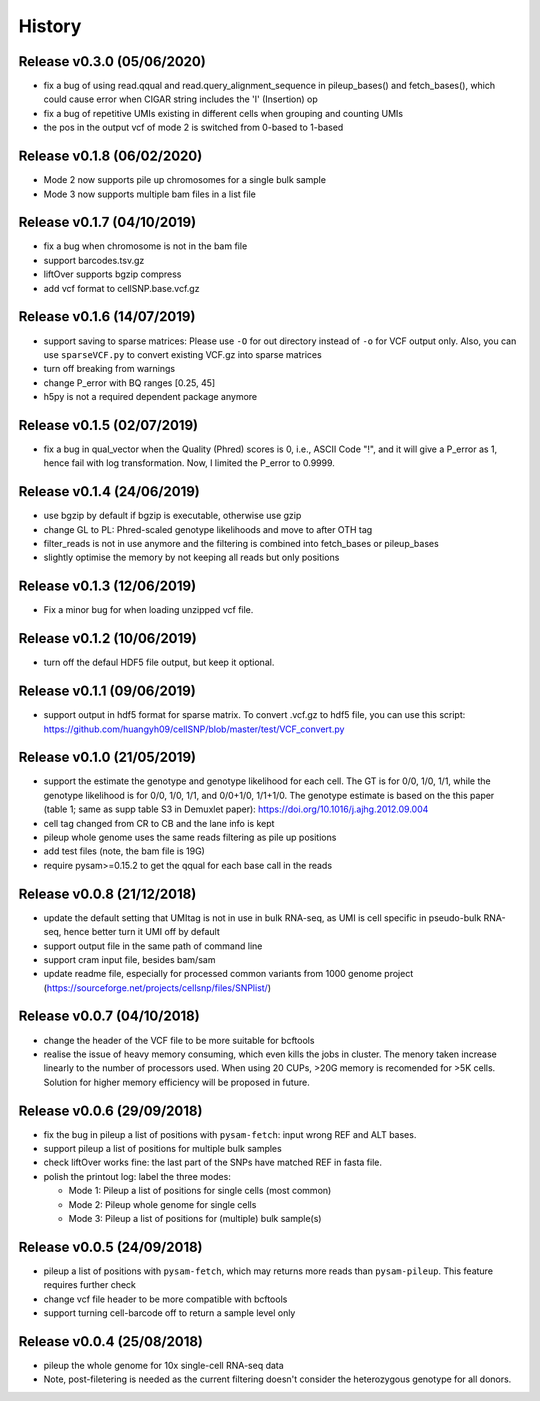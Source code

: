 =======
History
=======

Release v0.3.0 (05/06/2020)
===========================
* fix a bug of using read.qqual and read.query_alignment_sequence in 
  pileup_bases() and fetch_bases(), which could cause error when CIGAR string 
  includes the 'I' (Insertion) op
* fix a bug of repetitive UMIs existing in different cells when grouping and 
  counting UMIs
* the pos in the output vcf of mode 2 is switched from 0-based to 1-based


Release v0.1.8 (06/02/2020)
===========================
* Mode 2 now supports pile up chromosomes for a single bulk sample
* Mode 3 now supports multiple bam files in a list file


Release v0.1.7 (04/10/2019)
===========================
* fix a bug when chromosome is not in the bam file
* support barcodes.tsv.gz
* liftOver supports bgzip compress
* add vcf format to cellSNP.base.vcf.gz

Release v0.1.6 (14/07/2019)
===========================
* support saving to sparse matrices:
  Please use ``-O`` for out directory instead of ``-o`` for VCF output only. 
  Also, you can use ``sparseVCF.py`` to convert existing VCF.gz into sparse 
  matrices
* turn off breaking from warnings
* change P_error with BQ ranges [0.25, 45]
* h5py is not a required dependent package anymore

Release v0.1.5 (02/07/2019)
===========================
* fix a bug in qual_vector when the Quality (Phred) scores is 0, i.e., ASCII 
  Code "!", and it will give a P_error as 1, hence fail with log transformation.
  Now, I limited the P_error to 0.9999.

Release v0.1.4 (24/06/2019)
===========================
* use bgzip by default if bgzip is executable, otherwise use gzip
* change GL to PL: Phred-scaled genotype likelihoods and move to after OTH tag
* filter_reads is not in use anymore and the filtering is combined into 
  fetch_bases or pileup_bases
* slightly optimise the memory by not keeping all reads but only positions

Release v0.1.3 (12/06/2019)
===========================
* Fix a minor bug for when loading unzipped vcf file.

Release v0.1.2 (10/06/2019)
===========================
* turn off the defaul HDF5 file output, but keep it optional.

Release v0.1.1 (09/06/2019)
===========================
* support output in hdf5 format for sparse matrix. To convert .vcf.gz to hdf5 
  file, you can use this script: 
  https://github.com/huangyh09/cellSNP/blob/master/test/VCF_convert.py

Release v0.1.0 (21/05/2019)
===========================
* support the estimate the genotype and genotype likelihood for each cell.
  The GT is for 0/0, 1/0, 1/1, while the genotype likelihood is for 0/0, 1/0,
  1/1, and 0/0+1/0, 1/1+1/0.
  The genotype estimate is based on the this paper (table 1; same as supp table
  S3 in Demuxlet paper): https://doi.org/10.1016/j.ajhg.2012.09.004
* cell tag changed from CR to CB and the lane info is kept
* pileup whole genome uses the same reads filtering as pile up positions
* add test files (note, the bam file is 19G)
* require pysam>=0.15.2 to get the qqual for each base call in the reads


Release v0.0.8 (21/12/2018)
===========================
* update the default setting that UMItag is not in use in bulk RNA-seq, as UMI 
  is cell specific in pseudo-bulk RNA-seq, hence better turn it UMI off by
  default 
* support output file in the same path of command line
* support cram input file, besides bam/sam 
* update readme file, especially for processed common variants from 1000 genome 
  project (https://sourceforge.net/projects/cellsnp/files/SNPlist/)

Release v0.0.7 (04/10/2018)
===========================
* change the header of the VCF file to be more suitable for bcftools
* realise the issue of heavy memory consuming, which even kills the 
  jobs in cluster. The menory taken increase linearly to the number 
  of processors used. When using 20 CUPs, >20G memory is recomended 
  for >5K cells. Solution for higher memory efficiency will be 
  proposed in future.

Release v0.0.6 (29/09/2018)
===========================
* fix the bug in pileup a list of positions with ``pysam-fetch``: 
  input wrong REF and ALT bases.
* support pileup a list of positions for multiple bulk samples
* check liftOver works fine: the last part of the SNPs have matched
  REF in fasta file.
* polish the printout log: label the three modes: 
  
  * Mode 1: Pileup a list of positions for single cells (most common)
  * Mode 2: Pileup whole genome for single cells
  * Mode 3: Pileup a list of positions for (multiple) bulk sample(s)

Release v0.0.5 (24/09/2018)
===========================
* pileup a list of positions with ``pysam-fetch``, which may returns more
  reads than ``pysam-pileup``. This feature requires further check
* change vcf file header to be more compatible with bcftools
* support turning cell-barcode off to return a sample level only

Release v0.0.4 (25/08/2018)
===========================
* pileup the whole genome for 10x single-cell RNA-seq data
* Note, post-filetering is needed as the current filtering doesn't 
  consider the heterozygous genotype for all donors.


